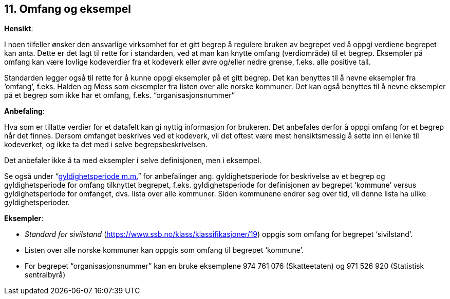 
== 11. Omfang og eksempel

*Hensikt*:

I noen tilfeller ønsker den ansvarlige virksomhet for et gitt begrep å
regulere bruken av begrepet ved å oppgi verdiene begrepet kan anta.
Dette er det lagt til rette for i standarden, ved at man kan knytte
omfang (verdiområde) til et begrep. Eksempler på omfang kan være lovlige
kodeverdier fra et kodeverk eller øvre og/eller nedre grense, f.eks.
alle positive tall.

Standarden legger også til rette for å kunne oppgi eksempler på et gitt
begrep. Det kan benyttes til å nevne eksempler fra ‘omfang’, f.eks.
Halden og Moss som eksempler fra listen over alle norske kommuner. Det
kan også benyttes til å nevne eksempler på et begrep som ikke har et
omfang, f.eks. “organisasjonsnummer”

*Anbefaling*:

Hva som er tillatte verdier for et datafelt kan gi nyttig informasjon
for brukeren. Det anbefales derfor å oppgi omfang for et begrep når det
finnes. Dersom omfanget beskrives ved et kodeverk, vil det oftest være
mest hensiktsmessig å sette inn ei lenke til kodeverket, og ikke ta det
med i selve begrepsbeskrivelsen.

Det anbefaler ikke å ta med eksempler i selve definisjonen, men i
eksempel.

Se også under “link:#målgruppe[[.underline]#gyldighetsperiode m.m.#]”
for anbefalinger ang. gyldighetsperiode for beskrivelse av et begrep og
gyldighetsperiode for omfang tilknyttet begrepet, f.eks.
gyldighetsperiode for definisjonen av begrepet ‘kommune’ versus
gyldighetsperiode for omfanget, dvs. lista over alle kommuner. Siden
kommunene endrer seg over tid, vil denne lista ha ulike
gyldighetsperioder.

*Eksempler*:

* _Standard for sivilstand_
(https://www.ssb.no/klass/klassifikasjoner/19[[.underline]#https://www.ssb.no/klass/klassifikasjoner/19#])
oppgis som omfang for begrepet ‘sivilstand’.

* Listen over alle norske kommuner kan oppgis som omfang til begrepet
‘kommune’.

* For begrepet “organisasjonsnummer” kan en bruke eksemplene 974 761 076
(Skatteetaten) og 971 526 920 (Statistisk sentralbyrå)
